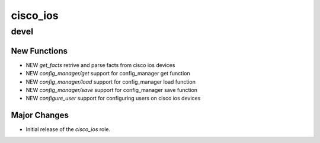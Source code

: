 ===============================
cisco_ios
===============================

devel
=====

New Functions
-------------

- NEW `get_facts` retrive and parse facts from cisco ios devices
- NEW `config_manager/get` support for config_manager get function
- NEW `config_manager/load` support for config_manager load function
- NEW `config_manager/save` support for config_manager save function
- NEW `configure_user` support for configuring users on cisco ios devices


Major Changes
-------------

- Initial release of the `cisco_ios` role.
